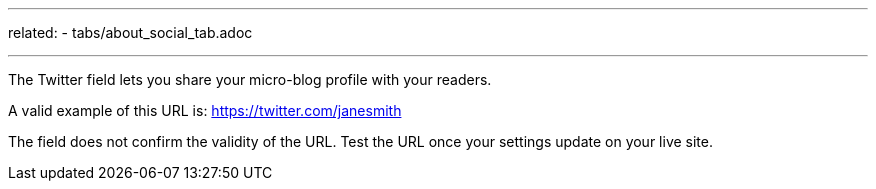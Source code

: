 ---
related:
    - tabs/about_social_tab.adoc

---

The Twitter field lets you share your micro-blog profile with your readers.

A valid example of this URL is: https://twitter.com/janesmith

The field does not confirm the validity of the URL. 
Test the URL once your settings update on your live site. 